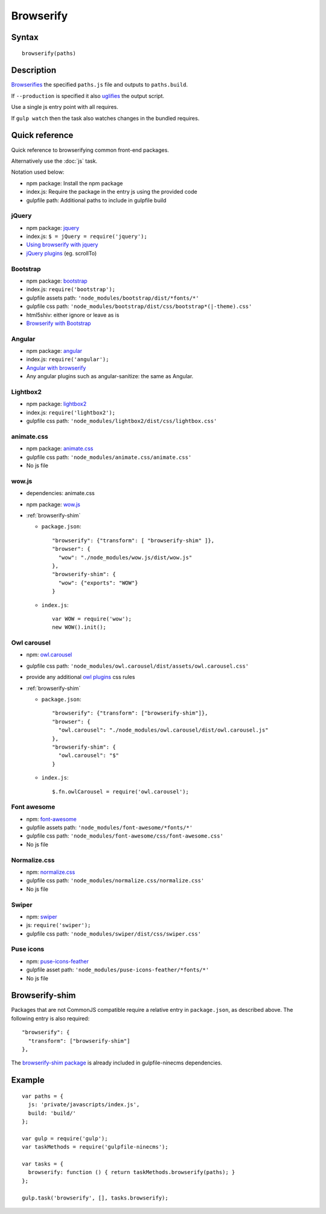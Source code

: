Browserify
==========

Syntax
------
::

    browserify(paths)

Description
-----------

Browserifies_ the specified ``paths.js`` file and outputs to ``paths.build``.

If ``--production`` is specified it also uglifies_ the output script.

Use a single js entry point with all requires.

If ``gulp watch`` then the task also watches changes in the bundled requires.

.. _Browserifies: http://browserify.org/
.. _uglifies: https://www.npmjs.com/package/gulp-uglify

Quick reference
---------------

Quick reference to browserifying common front-end packages.

Alternatively use the :doc:`js` task.

Notation used below:

- npm package: Install the npm package
- index.js: Require the package in the entry js using the provided code
- gulpfile path: Additional paths to include in gulpfile build

jQuery
^^^^^^

- npm package: jquery_
- index.js: ``$ = jQuery = require('jquery');``
- `Using browserify with jquery`_
- `jQuery plugins`_ (eg. scrollTo)

.. _jquery: https://www.npmjs.com/package/jquery
.. _Using browserify with jquery: http://rkulla.blogspot.gr/2014/04/using-browserify-with-jquery-backbonejs.html
.. _jQuery plugins: http://blog.npmjs.org/post/112064849860/using-jquery-plugins-with-npm

Bootstrap
^^^^^^^^^

- npm package: bootstrap_
- index.js: ``require('bootstrap');``
- gulpfile assets path: ``'node_modules/bootstrap/dist/*fonts/*'``
- gulpfile css path: ``'node_modules/bootstrap/dist/css/bootstrap*(|-theme).css'``
- html5shiv: either ignore or leave as is
- `Browserify with Bootstrap`_

.. _bootstrap: https://www.npmjs.com/package/bootstrap
.. _Browserify with Bootstrap: http://stackoverflow.com/questions/24827964/browserify-with-twitter-bootstrap

Angular
^^^^^^^

- npm package: angular_
- index.js: ``require('angular');``
- `Angular with browserify`_
- Any angular plugins such as angular-sanitize: the same as Angular.

.. _angular: https://www.npmjs.com/package/angular
.. _Angular with browserify: http://omarfouad.com/blog/2015/03/21/advanced-angularjs-structure-with-gulp-node-and-browserify/

Lightbox2
^^^^^^^^^

- npm package: lightbox2_
- index.js: ``require('lightbox2');``
- gulpfile css path: ``'node_modules/lightbox2/dist/css/lightbox.css'``

.. _lightbox2: https://www.npmjs.com/package/lightbox2

animate.css
^^^^^^^^^^^

- npm package: `animate.css`_
- gulpfile css path: ``'node_modules/animate.css/animate.css'``
- No js file

.. _animate.css: https://www.npmjs.com/package/animate.css

wow.js
^^^^^^

- dependencies: animate.css
- npm package: `wow.js`_
- :ref:`browserify-shim`

  - ``package.json``::

        "browserify": {"transform": [ "browserify-shim" ]},
        "browser": {
          "wow": "./node_modules/wow.js/dist/wow.js"
        },
        "browserify-shim": {
          "wow": {"exports": "WOW"}
        }

  - ``index.js``::

        var WOW = require('wow');
        new WOW().init();

.. _wow.js: https://www.npmjs.com/package/wow.js

Owl carousel
^^^^^^^^^^^^

- npm: `owl.carousel`_
- gulpfile css path: ``'node_modules/owl.carousel/dist/assets/owl.carousel.css'``
- provide any additional `owl plugins`_ css rules
- :ref:`browserify-shim`

  - ``package.json``::

        "browserify": {"transform": ["browserify-shim"]},
        "browser": {
          "owl.carousel": "./node_modules/owl.carousel/dist/owl.carousel.js"
        },
        "browserify-shim": {
          "owl.carousel": "$"
        }

  - ``index.js``::

        $.fn.owlCarousel = require('owl.carousel');

.. _owl.carousel: https://www.npmjs.com/package/owl.carousel
.. _owl plugins: https://owlcarousel2.github.io/OwlCarousel2/demos/demos.html

Font awesome
^^^^^^^^^^^^

- npm: `font-awesome`_
- gulpfile assets path: ``'node_modules/font-awesome/*fonts/*'``
- gulpfile css path: ``'node_modules/font-awesome/css/font-awesome.css'``
- No js file

.. _font-awesome: https://www.npmjs.com/package/font-awesome

Normalize.css
^^^^^^^^^^^^^

- npm: `normalize.css`_
- gulpfile css path: ``'node_modules/normalize.css/normalize.css'``
- No js file

.. _normalize.css: https://www.npmjs.com/package/normalize.css

Swiper
^^^^^^

- npm: swiper_
- js: ``require('swiper');``
- gulpfile css path: ``'node_modules/swiper/dist/css/swiper.css'``

.. _swiper: https://www.npmjs.com/package/swiper

Puse icons
^^^^^^^^^^

- npm: `puse-icons-feather`_
- gulpfile asset path: ``'node_modules/puse-icons-feather/*fonts/*'``
- No js file

.. _puse-icons-feather: https://www.npmjs.com/package/puse-icons-feather

.. _browserify-shim:

Browserify-shim
---------------

Packages that are not CommonJS compatible require a relative entry in ``package.json``, as described above.
The following entry is also required::

    "browserify": {
      "transform": ["browserify-shim"]
    },

The `browserify-shim package`_ is already included in gulpfile-ninecms dependencies.

.. _browserify-shim package: https://github.com/matthieua/WOW/issues/155#issuecomment-208875313

Example
-------
::

    var paths = {
      js: 'private/javascripts/index.js',
      build: 'build/'
    };

    var gulp = require('gulp');
    var taskMethods = require('gulpfile-ninecms');

    var tasks = {
      browserify: function () { return taskMethods.browserify(paths); }
    };

    gulp.task('browserify', [], tasks.browserify);

